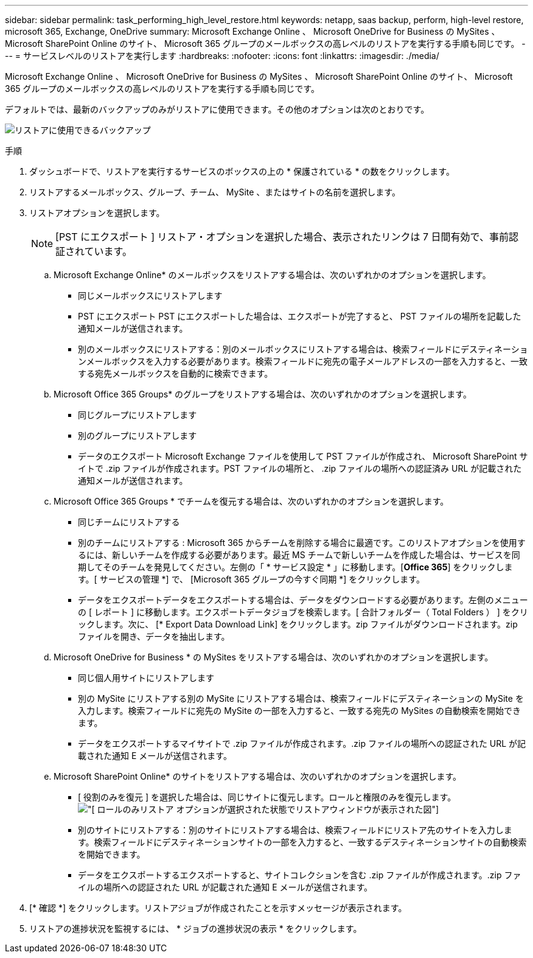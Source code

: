 ---
sidebar: sidebar 
permalink: task_performing_high_level_restore.html 
keywords: netapp, saas backup, perform, high-level restore, microsoft 365, Exchange, OneDrive 
summary: Microsoft Exchange Online 、 Microsoft OneDrive for Business の MySites 、 Microsoft SharePoint Online のサイト、 Microsoft 365 グループのメールボックスの高レベルのリストアを実行する手順も同じです。 
---
= サービスレベルのリストアを実行します
:hardbreaks:
:nofooter: 
:icons: font
:linkattrs: 
:imagesdir: ./media/


[role="lead"]
Microsoft Exchange Online 、 Microsoft OneDrive for Business の MySites 、 Microsoft SharePoint Online のサイト、 Microsoft 365 グループのメールボックスの高レベルのリストアを実行する手順も同じです。

デフォルトでは、最新のバックアップのみがリストアに使用できます。その他のオプションは次のとおりです。

image:backup_for_restore_availability.png["リストアに使用できるバックアップ"]

.手順
. ダッシュボードで、リストアを実行するサービスのボックスの上の * 保護されている * の数をクリックします。
. リストアするメールボックス、グループ、チーム、 MySite 、またはサイトの名前を選択します。
. リストアオプションを選択します。
+

NOTE: [PST にエクスポート ] リストア・オプションを選択した場合、表示されたリンクは 7 日間有効で、事前認証されています。

+
.. Microsoft Exchange Online* のメールボックスをリストアする場合は、次のいずれかのオプションを選択します。
+
*** 同じメールボックスにリストアします
*** PST にエクスポート PST にエクスポートした場合は、エクスポートが完了すると、 PST ファイルの場所を記載した通知メールが送信されます。
*** 別のメールボックスにリストアする：別のメールボックスにリストアする場合は、検索フィールドにデスティネーションメールボックスを入力する必要があります。検索フィールドに宛先の電子メールアドレスの一部を入力すると、一致する宛先メールボックスを自動的に検索できます。


.. Microsoft Office 365 Groups* のグループをリストアする場合は、次のいずれかのオプションを選択します。
+
*** 同じグループにリストアします
*** 別のグループにリストアします
*** データのエクスポート Microsoft Exchange ファイルを使用して PST ファイルが作成され、 Microsoft SharePoint サイトで .zip ファイルが作成されます。PST ファイルの場所と、 .zip ファイルの場所への認証済み URL が記載された通知メールが送信されます。


.. Microsoft Office 365 Groups * でチームを復元する場合は、次のいずれかのオプションを選択します。
+
*** 同じチームにリストアする
*** 別のチームにリストアする : Microsoft 365 からチームを削除する場合に最適です。このリストアオプションを使用するには、新しいチームを作成する必要があります。最近 MS チームで新しいチームを作成した場合は、サービスを同期してそのチームを発見してください。左側の「 * サービス設定 * 」に移動します。[*Office 365*] をクリックします。[ サービスの管理 *] で、 [Microsoft 365 グループの今すぐ同期 *] をクリックします。
*** データをエクスポートデータをエクスポートする場合は、データをダウンロードする必要があります。左側のメニューの [ レポート ] に移動します。エクスポートデータジョブを検索します。[ 合計フォルダー（ Total Folders ） ] をクリックします。次に、 [* Export Data Download Link] をクリックします。zip ファイルがダウンロードされます。zip ファイルを開き、データを抽出します。


.. Microsoft OneDrive for Business * の MySites をリストアする場合は、次のいずれかのオプションを選択します。
+
*** 同じ個人用サイトにリストアします
*** 別の MySite にリストアする別の MySite にリストアする場合は、検索フィールドにデスティネーションの MySite を入力します。検索フィールドに宛先の MySite の一部を入力すると、一致する宛先の MySites の自動検索を開始できます。
*** データをエクスポートするマイサイトで .zip ファイルが作成されます。.zip ファイルの場所への認証された URL が記載された通知 E メールが送信されます。


.. Microsoft SharePoint Online* のサイトをリストアする場合は、次のいずれかのオプションを選択します。
+
*** [ 役割のみを復元 ] を選択した場合は、同じサイトに復元します。ロールと権限のみを復元します。image:sharepoint_restore_only_roles.png["[ ロールのみリストア ] オプションが選択された状態でリストアウィンドウが表示された図"]
*** 別のサイトにリストアする：別のサイトにリストアする場合は、検索フィールドにリストア先のサイトを入力します。検索フィールドにデスティネーションサイトの一部を入力すると、一致するデスティネーションサイトの自動検索を開始できます。
*** データをエクスポートするエクスポートすると、サイトコレクションを含む .zip ファイルが作成されます。.zip ファイルの場所への認証された URL が記載された通知 E メールが送信されます。




. [* 確認 *] をクリックします。リストアジョブが作成されたことを示すメッセージが表示されます。
. リストアの進捗状況を監視するには、 * ジョブの進捗状況の表示 * をクリックします。


